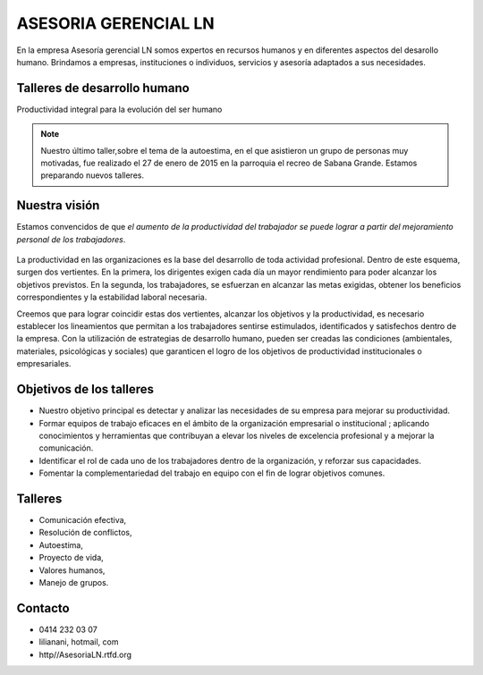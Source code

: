 ASESORIA GERENCIAL LN
=====================

.. figure:: media/AsesoriaLNLogo2.jpg

En la empresa Asesoría gerencial LN somos expertos en recursos humanos y en
diferentes aspectos del desarollo
humano. Brindamos a empresas, instituciones o individuos, servicios y asesoría
adaptados a sus necesidades.


Talleres de desarrollo humano
-----------------------------

Productividad integral para la evolución del ser humano

.. Note::

    Nuestro último taller,sobre el tema de la autoestima, en el que asistieron un grupo de personas muy motivadas,
    fue realizado el 27 de enero de 2015 en la parroquia el recreo de
    Sabana Grande. Estamos preparando nuevos talleres.

Nuestra visión
--------------

Estamos convencidos de que *el aumento de la productividad del trabajador
se puede lograr a partir del mejoramiento personal de los trabajadores*.

.. figure:: media/homo_vitruvio.jpg

La productividad en las organizaciones es la base del desarrollo de toda
actividad profesional. Dentro de este esquema, surgen dos vertientes. En la
primera, los dirigentes exigen cada día un mayor rendimiento para poder
alcanzar los objetivos previstos. En la segunda, los trabajadores, se
esfuerzan en alcanzar las metas exigidas, obtener los beneficios
correspondientes y la estabilidad laboral necesaria.

Creemos que para lograr coincidir estas dos vertientes, alcanzar los
objetivos y la productividad, es necesario establecer los lineamientos que
permitan a los trabajadores sentirse estimulados, identificados y satisfechos
dentro de la empresa. Con la utilización de estrategias de desarrollo humano,
pueden ser creadas las condiciones (ambientales, materiales, psicológicas y
sociales) que garanticen el logro de los objetivos de productividad
institucionales o empresariales.

Objetivos de los talleres
-------------------------

*   Nuestro objetivo principal es detectar y analizar las necesidades de su
    empresa para mejorar su productividad.

*   Formar equipos de trabajo eficaces en el ámbito de la organización
    empresarial o institucional ; aplicando conocimientos y herramientas que
    contribuyan a elevar los niveles de excelencia profesional y a mejorar la
    comunicación.

*   Identificar el rol de cada uno de los trabajadores dentro de la
    organización, y reforzar sus capacidades.

*   Fomentar la complementariedad del trabajo en equipo con el fin de lograr
    objetivos comunes.

Talleres
--------
*   Comunicación efectiva,
*   Resolución de conflictos,
*   Autoestima,
*   Proyecto de vida,
*   Valores humanos,
*   Manejo de grupos.

Contacto
--------


*   0414 232 03 07
*   lilianani, hotmail, com
*   http//AsesoriaLN.rtfd.org

